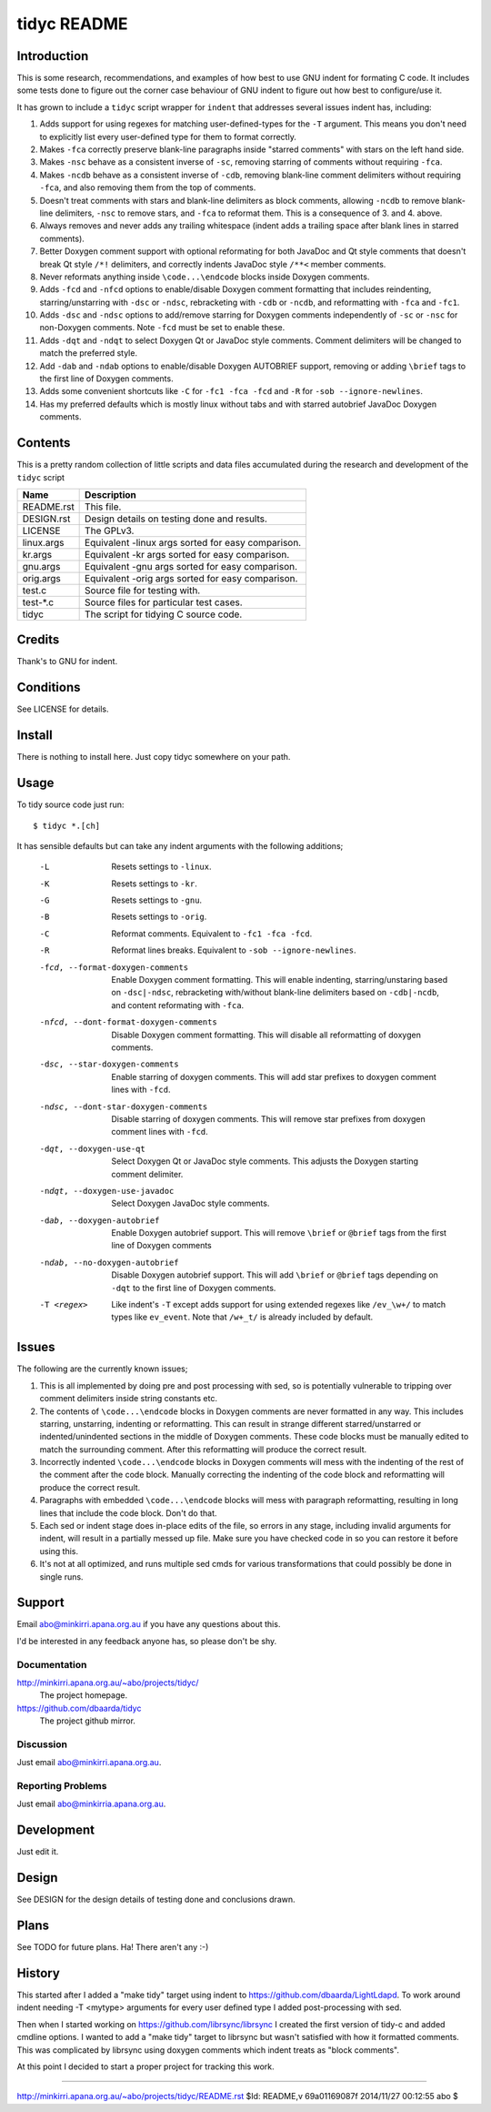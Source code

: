 ============
tidyc README
============

Introduction
============

This is some research, recommendations, and examples of how best to
use GNU indent for formating C code. It includes some tests done to
figure out the corner case behaviour of GNU indent to figure out how
best to configure/use it.

It has grown to include a ``tidyc`` script wrapper for ``indent`` that
addresses several issues indent has, including:

1. Adds support for using regexes for matching user-defined-types for
   the ``-T`` argument. This means you don't need to explicitly list
   every user-defined type for them to format correctly.

2. Makes ``-fca`` correctly preserve blank-line paragraphs inside
   "starred comments" with stars on the left hand side.

3. Makes ``-nsc`` behave as a consistent inverse of ``-sc``, removing
   starring of comments without requiring ``-fca``.

4. Makes ``-ncdb`` behave as a consistent inverse of ``-cdb``,
   removing blank-line comment delimiters without requiring ``-fca``,
   and also removing them from the top of comments.

5. Doesn't treat comments with stars and blank-line delimiters as
   block comments, allowing ``-ncdb`` to remove blank-line delimiters,
   ``-nsc`` to remove stars, and ``-fca`` to reformat them. This is a
   consequence of 3. and 4. above.

6. Always removes and never adds any trailing whitespace (indent adds
   a trailing space after blank lines in starred comments).

7. Better Doxygen comment support with optional reformating for both
   JavaDoc and Qt style comments that doesn't break Qt style ``/*!``
   delimiters, and correctly indents JavaDoc style ``/**<`` member
   comments.

8. Never reformats anything inside ``\code...\endcode`` blocks inside
   Doxygen comments.

9. Adds ``-fcd`` and ``-nfcd`` options to enable/disable Doxygen
   comment formatting that includes reindenting, starring/unstarring
   with ``-dsc`` or ``-ndsc``, rebracketing with ``-cdb`` or ``-ncdb``,
   and reformatting with ``-fca`` and ``-fc1``.

10. Adds ``-dsc`` and ``-ndsc`` options to add/remove starring for
    Doxygen comments independently of ``-sc`` or ``-nsc`` for non-Doxygen
    comments. Note ``-fcd`` must be set to enable these.

11. Adds ``-dqt`` and ``-ndqt`` to select Doxygen Qt or JavaDoc style
    comments. Comment delimiters will be changed to match the preferred
    style.

12. Add ``-dab`` and ``-ndab`` options to enable/disable Doxygen
    AUTOBRIEF support, removing or adding ``\brief`` tags to the first
    line of Doxygen comments.

13. Adds some convenient shortcuts like ``-C`` for ``-fc1 -fca -fcd`` and
    ``-R`` for ``-sob --ignore-newlines``.

14. Has my preferred defaults which is mostly linux without tabs and
    with starred autobrief JavaDoc Doxygen comments.

Contents
========

This is a pretty random collection of little scripts and data files
accumulated during the research and development of the ``tidyc``
script

=========== ======================================================
Name        Description
=========== ======================================================
README.rst  This file.
DESIGN.rst  Design details on testing done and results.
LICENSE     The GPLv3.
linux.args  Equivalent -linux args sorted for easy comparison.
kr.args     Equivalent -kr args sorted for easy comparison.
gnu.args    Equivalent -gnu args sorted for easy comparison.
orig.args   Equivalent -orig args sorted for easy comparison.
test.c      Source file for testing with.
test-*.c    Source files for particular test cases.
tidyc       The script for tidying C source code.
=========== ======================================================


Credits
=======

Thank's to GNU for indent.


Conditions
==========

See LICENSE for details.


Install
=======

There is nothing to install here. Just copy tidyc somewhere on your
path.


Usage
=====

To tidy source code just run::

    $ tidyc *.[ch]

It has sensible defaults but can take any indent arguments with the
following additions;

   -L  Resets settings to ``-linux``.
   -K  Resets settings to ``-kr``.
   -G  Resets settings to ``-gnu``.
   -B  Resets settings to ``-orig``.
   -C  Reformat comments. Equivalent to ``-fc1 -fca -fcd``.
   -R  Reformat lines breaks. Equivalent to ``-sob --ignore-newlines``.
   -fcd, --format-doxygen-comments
       Enable Doxygen comment formatting. This will enable indenting,
       starring/unstaring based on ``-dsc|-ndsc``, rebracketing with/without
       blank-line delimiters based on ``-cdb|-ncdb``, and content
       reformating with ``-fca``.
   -nfcd, --dont-format-doxygen-comments
       Disable Doxygen comment formatting. This will disable all
       reformatting of doxygen comments.
   -dsc, --star-doxygen-comments
       Enable starring of doxygen comments. This will add star prefixes
       to doxygen comment lines with ``-fcd``.
   -ndsc, --dont-star-doxygen-comments
       Disable starring of doxygen comments. This will remove star prefixes
       from doxygen comment lines with ``-fcd``.
   -dqt, --doxygen-use-qt
       Select Doxygen Qt or JavaDoc style comments. This adjusts the
       Doxygen starting comment delimiter.
   -ndqt, --doxygen-use-javadoc
       Select Doxygen JavaDoc style comments.
   -dab, --doxygen-autobrief
       Enable Doxygen autobrief support. This will remove ``\brief`` or
       ``@brief`` tags from the first line of Doxygen comments
   -ndab, --no-doxygen-autobrief
       Disable Doxygen autobrief support. This will add ``\brief`` or
       ``@brief`` tags depending on ``-dqt`` to the first line of Doxygen
       comments.
   -T <regex>
       Like indent's ``-T`` except adds support for using extended
       regexes like ``/ev_\w+/`` to match types like ``ev_event``. Note
       that ``/w+_t/`` is already included by default.

Issues
======

The following are the currently known issues;

1. This is all implemented by doing pre and post processing with sed, so
   is potentially vulnerable to tripping over comment delimiters inside
   string constants etc.

2. The contents of ``\code...\endcode`` blocks in Doxygen comments are
   never formatted in any way. This includes starring, unstarring,
   indenting or reformatting. This can result in strange different
   starred/unstarred or indented/unindented sections in the middle of
   Doxygen comments. These code blocks must be manually edited to match
   the surrounding comment. After this reformatting will produce the
   correct result.

3. Incorrectly indented ``\code...\endcode`` blocks in Doxygen comments
   will mess with the indenting of the rest of the comment after the
   code block. Manually correcting the indenting of the code block and
   reformatting will produce the correct result.

4. Paragraphs with embedded ``\code...\endcode`` blocks will mess with
   paragraph reformatting, resulting in long lines that include the
   code block. Don't do that.

5. Each sed or indent stage does in-place edits of the file, so errors
   in any stage, including invalid arguments for indent, will result in a
   partially messed up file. Make sure you have checked code in so you
   can restore it before using this.

6. It's not at all optimized, and runs multiple sed cmds for various
   transformations that could possibly be done in single runs.

Support
=======

Email abo@minkirri.apana.org.au if you have any questions about this.

I'd be interested in any feedback anyone has, so please don't be shy.

Documentation
-------------

http://minkirri.apana.org.au/~abo/projects/tidyc/
  The project homepage.

https://github.com/dbaarda/tidyc
  The project github mirror.

Discussion
----------

Just email abo@minkirri.apana.org.au.

Reporting Problems
------------------

Just email abo@minkirria.apana.org.au.

Development
===========

Just edit it.

Design
======

See DESIGN for the design details of testing done and conclusions drawn.


Plans
=====

See TODO for future plans. Ha! There aren't any :-)


History
=======

This started after I added a "make tidy" target using indent to
https://github.com/dbaarda/LightLdapd. To work around indent needing
-T <mytype> arguments for every user defined type I added
post-processing with sed.

Then when I started working on https://github.com/librsync/librsync I
created the first version of tidy-c and added cmdline options. I
wanted to add a "make tidy" target to librsync but wasn't satisfied
with how it formatted comments. This was complicated by librsync using
doxygen comments which indent treats as "block comments".

At this point I decided to start a proper project for tracking this
work.

----

http://minkirri.apana.org.au/~abo/projects/tidyc/README.rst
$Id: README,v 69a01169087f 2014/11/27 00:12:55 abo $
